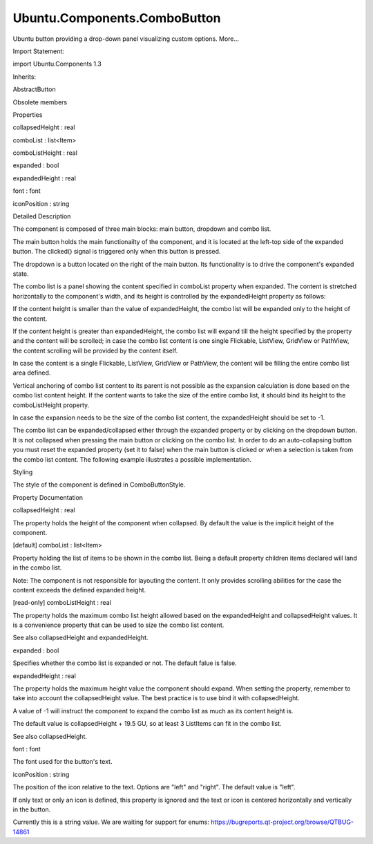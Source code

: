 Ubuntu.Components.ComboButton
=============================

.. raw:: html

   <p>

Ubuntu button providing a drop-down panel visualizing custom options.
More...

.. raw:: html

   </p>

.. raw:: html

   <!-- @@@ComboButton -->

.. raw:: html

   <table class="alignedsummary">

.. raw:: html

   <tr>

.. raw:: html

   <td class="memItemLeft rightAlign topAlign">

Import Statement:

.. raw:: html

   </td>

.. raw:: html

   <td class="memItemRight bottomAlign">

import Ubuntu.Components 1.3

.. raw:: html

   </td>

.. raw:: html

   </tr>

.. raw:: html

   <tr>

.. raw:: html

   <td class="memItemLeft rightAlign topAlign">

Inherits:

.. raw:: html

   </td>

.. raw:: html

   <td class="memItemRight bottomAlign">

.. raw:: html

   <p>

AbstractButton

.. raw:: html

   </p>

.. raw:: html

   </td>

.. raw:: html

   </tr>

.. raw:: html

   </table>

.. raw:: html

   <ul>

.. raw:: html

   <li>

Obsolete members

.. raw:: html

   </li>

.. raw:: html

   </ul>

.. raw:: html

   <h2 id="properties">

Properties

.. raw:: html

   </h2>

.. raw:: html

   <ul>

.. raw:: html

   <li class="fn">

collapsedHeight : real

.. raw:: html

   </li>

.. raw:: html

   <li class="fn">

comboList : list<Item>

.. raw:: html

   </li>

.. raw:: html

   <li class="fn">

comboListHeight : real

.. raw:: html

   </li>

.. raw:: html

   <li class="fn">

expanded : bool

.. raw:: html

   </li>

.. raw:: html

   <li class="fn">

expandedHeight : real

.. raw:: html

   </li>

.. raw:: html

   <li class="fn">

font : font

.. raw:: html

   </li>

.. raw:: html

   <li class="fn">

iconPosition : string

.. raw:: html

   </li>

.. raw:: html

   </ul>

.. raw:: html

   <!-- $$$ComboButton-description -->

.. raw:: html

   <h2 id="details">

Detailed Description

.. raw:: html

   </h2>

.. raw:: html

   </p>

.. raw:: html

   <p>

The component is composed of three main blocks: main button, dropdown
and combo list.

.. raw:: html

   </p>

.. raw:: html

   <p>

The main button holds the main functionailty of the component, and it is
located at the left-top side of the expanded button. The clicked()
signal is triggered only when this button is pressed.

.. raw:: html

   </p>

.. raw:: html

   <p>

The dropdown is a button located on the right of the main button. Its
functionality is to drive the component's expanded state.

.. raw:: html

   </p>

.. raw:: html

   <p>

The combo list is a panel showing the content specified in comboList
property when expanded. The content is stretched horizontally to the
component's width, and its height is controlled by the expandedHeight
property as follows:

.. raw:: html

   </p>

.. raw:: html

   <ul>

.. raw:: html

   <li>

If the content height is smaller than the value of expandedHeight, the
combo list will be expanded only to the height of the content.

.. raw:: html

   <pre class="qml">import QtQuick 2.4
   import Ubuntu.Components 1.3
   <span class="type"><a href="index.html">ComboButton</a></span> {
   <span class="name">text</span>: <span class="string">&quot;smaller content&quot;</span>
   <span class="type"><a href="QtQuick.Rectangle.md">Rectangle</a></span> {
   <span class="name">height</span>: <span class="name">units</span>.<span class="name">gu</span>(<span class="number">5</span>) <span class="comment">// smaller than the default expandedHeight</span>
   <span class="name">color</span>: <span class="string">&quot;blue&quot;</span>
   }
   }</pre>

.. raw:: html

   </li>

.. raw:: html

   <li>

If the content height is greater than expandedHeight, the combo list
will expand till the height specified by the property and the content
will be scrolled; in case the combo list content is one single
Flickable, ListView, GridView or PathView, the content scrolling will be
provided by the content itself.

.. raw:: html

   <pre class="qml">import QtQuick 2.4
   import Ubuntu.Components 1.3
   <span class="type"><a href="index.html">ComboButton</a></span> {
   <span class="name">text</span>: <span class="string">&quot;long scrolled content&quot;</span>
   <span class="type"><a href="QtQuick.Column.md">Column</a></span> {
   <span class="type"><a href="QtQuick.Repeater.md">Repeater</a></span> {
   <span class="name">model</span>: <span class="number">5</span>
   <span class="name">spacing</span>: <span class="name">units</span>.<span class="name">gu</span>(<span class="number">1</span>)
   <span class="type"><a href="QtQuick.Rectangle.md">Rectangle</a></span> {
   <span class="name">height</span>: <span class="name">units</span>.<span class="name">gu</span>(<span class="number">5</span>)
   <span class="name">color</span>: <span class="string">&quot;blue&quot;</span>
   }
   }
   }
   }</pre>

.. raw:: html

   </li>

.. raw:: html

   <li>

In case the content is a single Flickable, ListView, GridView or
PathView, the content will be filling the entire combo list area
defined.

.. raw:: html

   <pre class="qml">import QtQuick 2.4
   import Ubuntu.Components 1.3
   import Ubuntu.Components.ListItems 1.3
   <span class="type"><a href="index.html">ComboButton</a></span> {
   <span class="name">text</span>: <span class="string">&quot;listview&quot;</span>
   <span class="type"><a href="QtQuick.ListView.md">ListView</a></span> {
   <span class="name">model</span>: <span class="number">10</span>
   <span class="name">delegate</span>: <span class="name">Standard</span> {
   <span class="name">text</span>: <span class="string">&quot;Item #&quot;</span> <span class="operator">+</span> <span class="name">modelData</span>
   }
   }
   }</pre>

.. raw:: html

   </li>

.. raw:: html

   <li>

Vertical anchoring of combo list content to its parent is not possible
as the expansion calculation is done based on the combo list content
height. If the content wants to take the size of the entire combo list,
it should bind its height to the comboListHeight property.

.. raw:: html

   <pre class="qml">import QtQuick 2.4
   import Ubuntu.Components 1.3
   <span class="type"><a href="index.html">ComboButton</a></span> {
   <span class="name">id</span>: <span class="name">combo</span>
   <span class="name">text</span>: <span class="string">&quot;smaller content&quot;</span>
   <span class="type"><a href="QtQuick.Rectangle.md">Rectangle</a></span> {
   <span class="name">height</span>: <span class="name">combo</span>.<span class="name">comboListHeight</span>
   <span class="name">color</span>: <span class="string">&quot;blue&quot;</span>
   }
   }</pre>

.. raw:: html

   </li>

.. raw:: html

   <li>

In case the expansion needs to be the size of the combo list content,
the expandedHeight should be set to -1.

.. raw:: html

   <pre class="qml">import QtQuick 2.4
   import Ubuntu.Components 1.3
   <span class="type"><a href="index.html">ComboButton</a></span> {
   <span class="name">text</span>: <span class="string">&quot;auto-sized content&quot;</span>
   <span class="name">expandedHeight</span>: -<span class="number">1</span>
   <span class="type"><a href="QtQuick.Column.md">Column</a></span> {
   <span class="type"><a href="QtQuick.Repeater.md">Repeater</a></span> {
   <span class="name">model</span>: <span class="number">5</span>
   <span class="name">spacing</span>: <span class="name">units</span>.<span class="name">gu</span>(<span class="number">1</span>)
   <span class="type"><a href="Ubuntu.Components.Button.md">Button</a></span> {
   <span class="name">text</span>: <span class="string">&quot;Button #&quot;</span> <span class="operator">+</span> <span class="name">modelData</span>
   }
   }
   }
   }</pre>

.. raw:: html

   </li>

.. raw:: html

   </ul>

.. raw:: html

   <p>

The combo list can be expanded/collapsed either through the expanded
property or by clicking on the dropdown button. It is not collapsed when
pressing the main button or clicking on the combo list. In order to do
an auto-collapsing button you must reset the expanded property (set it
to false) when the main button is clicked or when a selection is taken
from the combo list content. The following example illustrates a
possible implementation.

.. raw:: html

   </p>

.. raw:: html

   <pre class="qml">import QtQuick 2.4
   import Ubuntu.Components 1.3
   <span class="type"><a href="index.html">ComboButton</a></span> {
   <span class="name">id</span>: <span class="name">combo</span>
   <span class="name">text</span>: <span class="string">&quot;Auto closing&quot;</span>
   <span class="name">expanded</span>: <span class="number">true</span>
   <span class="name">expandedHeight</span>: <span class="name">units</span>.<span class="name">gu</span>(<span class="number">30</span>)
   <span class="name">onClicked</span>: <span class="name">expanded</span> <span class="operator">=</span> <span class="number">false</span>
   <span class="type"><a href="Ubuntu.Components.UbuntuListView.md">UbuntuListView</a></span> {
   <span class="name">width</span>: <span class="name">parent</span>.<span class="name">width</span>
   <span class="name">height</span>: <span class="name">combo</span>.<span class="name">comboListHeight</span>
   <span class="name">model</span>: <span class="number">20</span>
   <span class="name">delegate</span>: <span class="name">Standard</span> {
   <span class="name">text</span>: <span class="string">&quot;Action #&quot;</span> <span class="operator">+</span> <span class="name">modelData</span>
   <span class="name">onClicked</span>: {
   <span class="name">combo</span>.<span class="name">text</span> <span class="operator">=</span> <span class="name">text</span>;
   <span class="name">combo</span>.<span class="name">expanded</span> <span class="operator">=</span> <span class="number">false</span>;
   }
   }
   }
   }</pre>

.. raw:: html

   <h3>

Styling

.. raw:: html

   </h3>

.. raw:: html

   <p>

The style of the component is defined in ComboButtonStyle.

.. raw:: html

   </p>

.. raw:: html

   <!-- @@@ComboButton -->

.. raw:: html

   <h2>

Property Documentation

.. raw:: html

   </h2>

.. raw:: html

   <!-- $$$collapsedHeight -->

.. raw:: html

   <table class="qmlname">

.. raw:: html

   <tr valign="top" id="collapsedHeight-prop">

.. raw:: html

   <td class="tblQmlPropNode">

.. raw:: html

   <p>

collapsedHeight : real

.. raw:: html

   </p>

.. raw:: html

   </td>

.. raw:: html

   </tr>

.. raw:: html

   </table>

.. raw:: html

   <p>

The property holds the height of the component when collapsed. By
default the value is the implicit height of the component.

.. raw:: html

   </p>

.. raw:: html

   <!-- @@@collapsedHeight -->

.. raw:: html

   <table class="qmlname">

.. raw:: html

   <tr valign="top" id="comboList-prop">

.. raw:: html

   <td class="tblQmlPropNode">

.. raw:: html

   <p>

[default] comboList : list<Item>

.. raw:: html

   </p>

.. raw:: html

   </td>

.. raw:: html

   </tr>

.. raw:: html

   </table>

.. raw:: html

   <p>

Property holding the list of items to be shown in the combo list. Being
a default property children items declared will land in the combo list.

.. raw:: html

   </p>

.. raw:: html

   <p>

Note: The component is not responsible for layouting the content. It
only provides scrolling abilities for the case the content exceeds the
defined expanded height.

.. raw:: html

   </p>

.. raw:: html

   <!-- @@@comboList -->

.. raw:: html

   <table class="qmlname">

.. raw:: html

   <tr valign="top" id="comboListHeight-prop">

.. raw:: html

   <td class="tblQmlPropNode">

.. raw:: html

   <p>

[read-only] comboListHeight : real

.. raw:: html

   </p>

.. raw:: html

   </td>

.. raw:: html

   </tr>

.. raw:: html

   </table>

.. raw:: html

   <p>

The property holds the maximum combo list height allowed based on the
expandedHeight and collapsedHeight values. It is a convenience property
that can be used to size the combo list content.

.. raw:: html

   </p>

.. raw:: html

   <pre class="qml">import QtQuick 2.4
   import Ubuntu.Components 1.3
   import Ubuntu.Components.ListItems 1.3
   <span class="type"><a href="index.html">ComboButton</a></span> {
   <span class="name">id</span>: <span class="name">combo</span>
   <span class="name">text</span>: <span class="string">&quot;Full comboList size&quot;</span>
   <span class="type"><a href="QtQuick.ListView.md">ListView</a></span> {
   <span class="type">anchors</span> {
   <span class="name">left</span>: <span class="name">parent</span>.<span class="name">left</span>
   <span class="name">right</span>: <span class="name">parent</span>.<span class="name">right</span>
   }
   <span class="name">height</span>: <span class="name">combo</span>.<span class="name">comboListHeight</span>
   <span class="name">model</span>: <span class="number">20</span>
   <span class="name">delegate</span>: <span class="name">Standard</span> {
   <span class="name">text</span>: <span class="string">&quot;Action #&quot;</span> <span class="operator">+</span> <span class="name">modelData</span>
   }
   }
   }</pre>

.. raw:: html

   <p>

See also collapsedHeight and expandedHeight.

.. raw:: html

   </p>

.. raw:: html

   <!-- @@@comboListHeight -->

.. raw:: html

   <table class="qmlname">

.. raw:: html

   <tr valign="top" id="expanded-prop">

.. raw:: html

   <td class="tblQmlPropNode">

.. raw:: html

   <p>

expanded : bool

.. raw:: html

   </p>

.. raw:: html

   </td>

.. raw:: html

   </tr>

.. raw:: html

   </table>

.. raw:: html

   <p>

Specifies whether the combo list is expanded or not. The default falue
is false.

.. raw:: html

   </p>

.. raw:: html

   <!-- @@@expanded -->

.. raw:: html

   <table class="qmlname">

.. raw:: html

   <tr valign="top" id="expandedHeight-prop">

.. raw:: html

   <td class="tblQmlPropNode">

.. raw:: html

   <p>

expandedHeight : real

.. raw:: html

   </p>

.. raw:: html

   </td>

.. raw:: html

   </tr>

.. raw:: html

   </table>

.. raw:: html

   <p>

The property holds the maximum height value the component should expand.
When setting the property, remember to take into account the
collapsedHeight value. The best practice is to use bind it with
collapsedHeight.

.. raw:: html

   </p>

.. raw:: html

   <pre class="qml"><span class="type"><a href="index.html">ComboButton</a></span> {
   <span class="name">text</span>: <span class="string">&quot;altered expandedHeight&quot;</span>
   <span class="name">expandedHeight</span>: <span class="name">collapsedHeight</span> <span class="operator">+</span> <span class="name">units</span>.<span class="name">gu</span>(<span class="number">25</span>)
   }</pre>

.. raw:: html

   <p>

A value of -1 will instruct the component to expand the combo list as
much as its content height is.

.. raw:: html

   </p>

.. raw:: html

   <p>

The default value is collapsedHeight + 19.5 GU, so at least 3 ListItems
can fit in the combo list.

.. raw:: html

   </p>

.. raw:: html

   <p>

See also collapsedHeight.

.. raw:: html

   </p>

.. raw:: html

   <!-- @@@expandedHeight -->

.. raw:: html

   <table class="qmlname">

.. raw:: html

   <tr valign="top" id="font-prop">

.. raw:: html

   <td class="tblQmlPropNode">

.. raw:: html

   <p>

font : font

.. raw:: html

   </p>

.. raw:: html

   </td>

.. raw:: html

   </tr>

.. raw:: html

   </table>

.. raw:: html

   <p>

The font used for the button's text.

.. raw:: html

   </p>

.. raw:: html

   <!-- @@@font -->

.. raw:: html

   <table class="qmlname">

.. raw:: html

   <tr valign="top" id="iconPosition-prop">

.. raw:: html

   <td class="tblQmlPropNode">

.. raw:: html

   <p>

iconPosition : string

.. raw:: html

   </p>

.. raw:: html

   </td>

.. raw:: html

   </tr>

.. raw:: html

   </table>

.. raw:: html

   <p>

The position of the icon relative to the text. Options are "left" and
"right". The default value is "left".

.. raw:: html

   </p>

.. raw:: html

   <p>

If only text or only an icon is defined, this property is ignored and
the text or icon is centered horizontally and vertically in the button.

.. raw:: html

   </p>

.. raw:: html

   <p>

Currently this is a string value. We are waiting for support for enums:
https://bugreports.qt-project.org/browse/QTBUG-14861

.. raw:: html

   </p>

.. raw:: html

   <!-- @@@iconPosition -->


